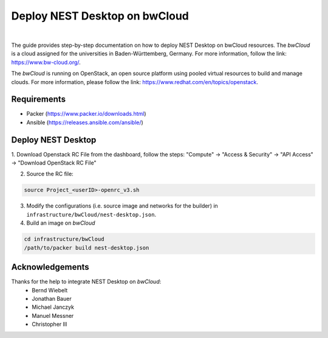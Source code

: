 Deploy NEST Desktop on **bwCloud**
==================================


.. image:: ../_static/img/logo/bwcloud_logo_blau_weiss_little.svg
   :width: 240px
   :alt: bwCloud

|

The guide provides step-by-step documentation on how to deploy NEST Desktop on bwCloud resources.
The *bwCloud* is a cloud assigned for the universities in Baden-Württemberg, Germany.
For more information, follow the link:  https://www.bw-cloud.org/.

The *bwCloud* is running on OpenStack, an open source platform using pooled virtual resources to build and manage clouds.
For more information, please follow the link: https://www.redhat.com/en/topics/openstack.


Requirements
------------

* Packer (https://www.packer.io/downloads.html)
* Ansible (https://releases.ansible.com/ansible/)


Deploy NEST Desktop
-------------------

1. Download Openstack RC File from the dashboard, follow the steps:
"Compute" -> "Access & Security" -> "API Access" -> "Download OpenStack RC File"

2. Source the RC file:

.. code-block:: bash

   source Project_<userID>-openrc_v3.sh

3. Modify the configurations (i.e. source image and networks for the builder) in ``infrastructure/bwCloud/nest-desktop.json``.

4. Build an image on *bwCloud*

.. code-block:: bash

   cd infrastructure/bwCloud
   /path/to/packer build nest-desktop.json


Acknowledgements
----------------

Thanks for the help to integrate NEST Desktop on *bwCloud*:
  * Bernd Wiebelt
  * Jonathan Bauer
  * Michael Janczyk
  * Manuel Messner
  * Christopher Ill
